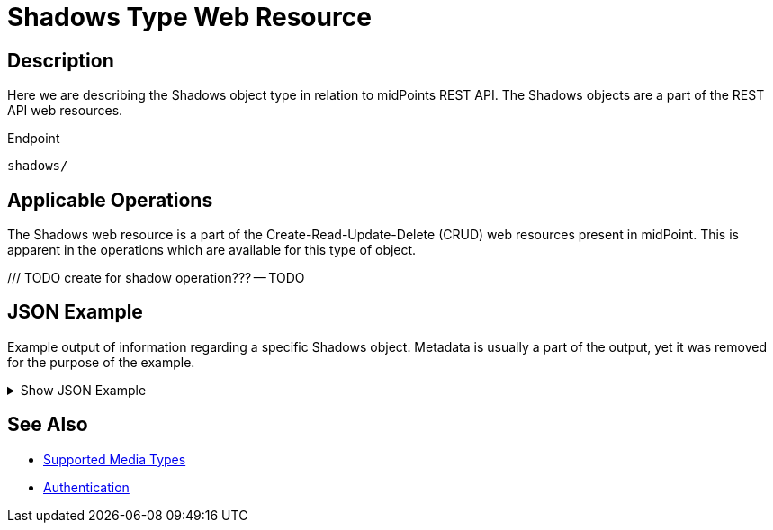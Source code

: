 = Shadows Type Web Resource
:page-nav-title: Shadows Resource
:page-display-order: 800
:page-toc: top

== Description

Here we are describing the Shadows object type in relation to midPoints REST API. The
Shadows objects are a part of the REST API web resources.

.Endpoint
[source, http]
----
shadows/
----

== Applicable Operations

The Shadows web resource is a part of the Create-Read-Update-Delete (CRUD) web resources
present in midPoint. This is apparent in the operations which are available for this type of object.

/// TODO create for shadow operation???
-- TODO
// - xref:/midpoint/reference/interfaces/rest/operations/create-op-rest/[Create Operation]
// - xref:/midpoint/reference/interfaces/rest/operations/get-op-rest/[Get Operation]
// - xref:/midpoint/reference/interfaces/rest/operations/search-op-rest/[Search Operation]
// - xref:/midpoint/reference/interfaces/rest/operations/modify-op-rest/[Modify Operation]
// - xref:/midpoint/reference/interfaces/rest/operations/delete-op-rest/[Delete Operation]
// - xref:/midpoint/reference/interfaces/rest/operations/generate-and-validate-concrete-op-rest/[Generate and Validate Operations]

== JSON Example

Example output of information regarding a specific Shadows object.
Metadata is usually a part of the output, yet it was removed for the purpose of the example.

.Show JSON Example
[%collapsible]
====
[source, http]
----
TODO
----
====

== See Also
- xref:/midpoint/reference/interfaces/rest/concepts/media-types-rest/[Supported Media Types]
- xref:/midpoint/reference/interfaces/rest/concepts/media-types-rest/[Authentication]
